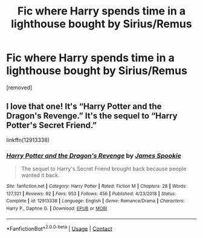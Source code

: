 #+TITLE: Fic where Harry spends time in a lighthouse bought by Sirius/Remus

* Fic where Harry spends time in a lighthouse bought by Sirius/Remus
:PROPERTIES:
:Author: Flockig123
:Score: 5
:DateUnix: 1598903098.0
:DateShort: 2020-Sep-01
:FlairText: What's That Fic?
:END:
[removed]


** I love that one! It's “Harry Potter and the Dragon's Revenge.” It's the sequel to “Harry Potter's Secret Friend.”

linkffn(12913338)
:PROPERTIES:
:Author: DarthDeimos6624
:Score: 1
:DateUnix: 1598959937.0
:DateShort: 2020-Sep-01
:END:

*** [[https://www.fanfiction.net/s/12913338/1/][*/Harry Potter and the Dragon's Revenge/*]] by [[https://www.fanfiction.net/u/649126/James-Spookie][/James Spookie/]]

#+begin_quote
  The sequel to Harry's Secret Friend brought back because people wanted it back.
#+end_quote

^{/Site/:} ^{fanfiction.net} ^{*|*} ^{/Category/:} ^{Harry} ^{Potter} ^{*|*} ^{/Rated/:} ^{Fiction} ^{M} ^{*|*} ^{/Chapters/:} ^{28} ^{*|*} ^{/Words/:} ^{127,321} ^{*|*} ^{/Reviews/:} ^{92} ^{*|*} ^{/Favs/:} ^{953} ^{*|*} ^{/Follows/:} ^{456} ^{*|*} ^{/Published/:} ^{4/23/2018} ^{*|*} ^{/Status/:} ^{Complete} ^{*|*} ^{/id/:} ^{12913338} ^{*|*} ^{/Language/:} ^{English} ^{*|*} ^{/Genre/:} ^{Romance/Drama} ^{*|*} ^{/Characters/:} ^{Harry} ^{P.,} ^{Daphne} ^{G.} ^{*|*} ^{/Download/:} ^{[[http://www.ff2ebook.com/old/ffn-bot/index.php?id=12913338&source=ff&filetype=epub][EPUB]]} ^{or} ^{[[http://www.ff2ebook.com/old/ffn-bot/index.php?id=12913338&source=ff&filetype=mobi][MOBI]]}

--------------

*FanfictionBot*^{2.0.0-beta} | [[https://github.com/FanfictionBot/reddit-ffn-bot/wiki/Usage][Usage]] | [[https://www.reddit.com/message/compose?to=tusing][Contact]]
:PROPERTIES:
:Author: FanfictionBot
:Score: 1
:DateUnix: 1598959952.0
:DateShort: 2020-Sep-01
:END:

